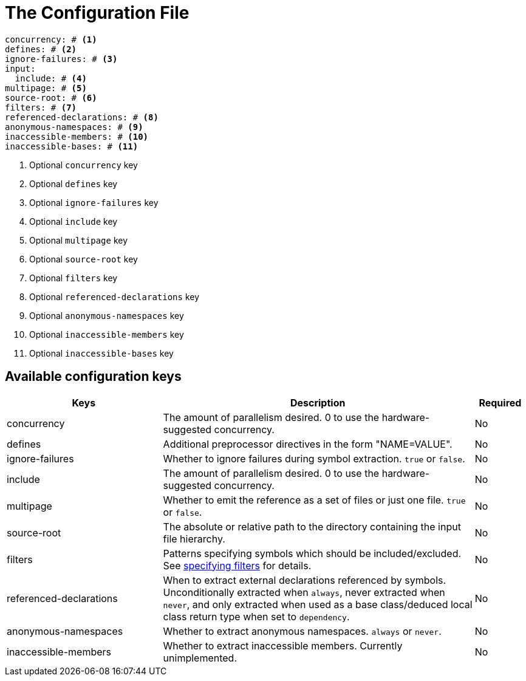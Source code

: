 = The Configuration File

[,yaml]
----
concurrency: # <.>
defines: # <.>
ignore-failures: # <.>
input:
  include: # <.>
multipage: # <.>
source-root: # <.>
filters: # <.>
referenced-declarations: # <.>
anonymous-namespaces: # <.>
inaccessible-members: # <.>
inaccessible-bases: # <.>
----
<.> Optional `concurrency` key
<.> Optional `defines` key
<.> Optional `ignore-failures` key
<.> Optional `include` key
<.> Optional `multipage` key
<.> Optional `source-root` key
<.> Optional `filters` key
<.> Optional `referenced-declarations` key
<.> Optional `anonymous-namespaces` key
<.> Optional `inaccessible-members` key
<.> Optional `inaccessible-bases` key

== Available configuration keys

[cols="3,6,1"]
|===
|Keys |Description |Required

|concurrency
|The amount of parallelism desired. 0 to use
the hardware-suggested concurrency.
|No

|defines
|Additional preprocessor directives in the form "NAME=VALUE".
|No

|ignore-failures
|Whether to ignore failures during symbol extraction. `true` or `false`.
|No

|include
|The amount of parallelism desired. 0 to use
the hardware-suggested concurrency.
|No

|multipage
|Whether to emit the reference as a set of files or just one file. `true` or `false`.
|No

|source-root
|The absolute or relative path to the directory containing the
input file hierarchy.
|No

|filters
|Patterns specifying symbols which should be included/excluded.
See xref:filters[specifying filters] for details.
|No

|referenced-declarations
|When to extract external declarations referenced by symbols.
Unconditionally extracted when `always`, never extracted when `never`,
and only extracted when used as a base class/deduced local class return type
when set to `dependency`.
|No

|anonymous-namespaces
|Whether to extract anonymous namespaces. `always` or `never`.
|No

|inaccessible-members
|Whether to extract inaccessible members. Currently unimplemented.
|No

|inaccessible-bases
|Whether to extract inaccessible bases. Currently unimplemented.

|===
